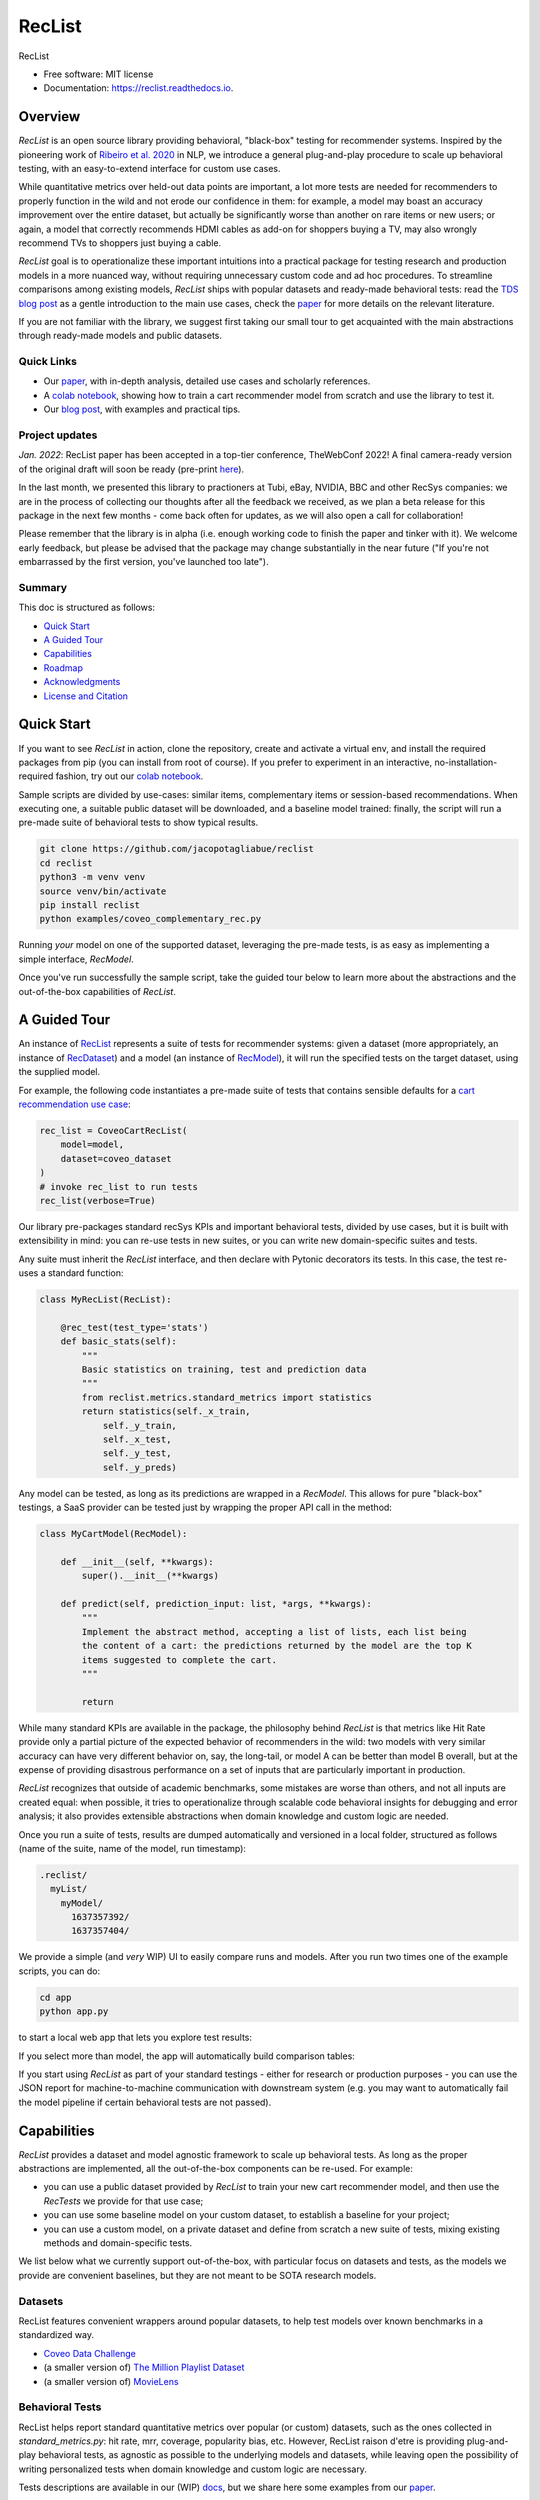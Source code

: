 =======
RecList
=======


.. image:: https://img.shields.io/pypi/v/reclist.svg
        :target: https://pypi.python.org/pypi/reclist

.. image:: https://readthedocs.org/projects/reclist/badge/?version=latest
        :target: https://reclist.readthedocs.io/en/latest/?version=latest
        :alt: Documentation Status

.. image:: https://github.com/jacopotagliabue/reclist/workflows/Python%20package/badge.svg
        :target: https://github.com/jacopotagliabue/reclist/actions

.. image:: https://img.shields.io/github/contributors/jacopotagliabue/reclist
        :target: https://github.com/jacopotagliabue/reclist/graphs/contributors/
        :alt: Contributors

.. image:: https://img.shields.io/badge/License-MIT-blue.svg
        :target: https://lbesson.mit-license.org/
        :alt: License

.. image:: https://pepy.tech/badge/reclist
        :target: https://pepy.tech/project/reclist
        :alt: Downloads

RecList


* Free software: MIT license
* Documentation: https://reclist.readthedocs.io.

Overview
--------

*RecList* is an open source library providing behavioral, "black-box" testing for recommender systems. Inspired by the pioneering work of
`Ribeiro et al. 2020 <https://aclanthology.org/2020.acl-main.442.pdf>`__ in NLP, we introduce a general plug-and-play procedure to scale up behavioral testing,
with an easy-to-extend interface for custom use cases. 

While quantitative metrics over held-out data points are important, a lot more tests are needed for recommenders
to properly function in the wild and not erode our confidence in them: for example, a model may boast an accuracy improvement over the entire dataset, but actually be significantly worse than another on rare items or new users; or again, a model that correctly recommends HDMI cables as add-on for shoppers buying a TV, may also wrongly  recommend TVs to shoppers just buying a cable. 

*RecList* goal is to operationalize these important intuitions into a practical package for testing research and production models in a more nuanced way, without
requiring unnecessary custom code and ad hoc procedures. To streamline comparisons among existing models, *RecList* ships with popular datasets and ready-made behavioral tests: read the `TDS blog post <https://towardsdatascience.com/ndcg-is-not-all-you-need-24eb6d2f1227>`__ as a gentle introduction to the main use cases, check the `paper <https://arxiv.org/abs/2111.09963>`__ for more details on the relevant literature.

If you are not familiar with the library, we suggest first taking our small tour to get acquainted with the main abstractions through ready-made models and public datasets.

Quick Links
~~~~~~~~~~~

* Our `paper <https://arxiv.org/abs/2111.09963>`__, with in-depth analysis, detailed use cases and scholarly references.
* A `colab notebook <https://colab.research.google.com/drive/1Wn5mm0csEkyWqmBBDxNBkfGR6CNfWeH-?usp=sharing>`__, showing how to train a cart recommender model from scratch and use the library to test it.
* Our `blog post <https://towardsdatascience.com/ndcg-is-not-all-you-need-24eb6d2f1227>`__, with examples and practical tips.

Project updates
~~~~~~~~~~~~~~~

*Jan. 2022*: RecList paper has been accepted in a top-tier conference, TheWebConf 2022! A final camera-ready version of the original draft will soon be ready (pre-print `here <https://arxiv.org/abs/2111.09963>`__).

In the last month, we presented this library to practioners at Tubi, eBay, NVIDIA, BBC and other RecSys companies: we are in the process of collecting our thoughts after all the feedback we received, as we plan a beta release for this package in the next few months - come back often for updates, as we will also open a call for collaboration!

Please remember that the library is in alpha (i.e. enough working code to finish the paper and tinker with it). We welcome early feedback, but please be advised that the package may change substantially in the near future ("If you're not embarrassed by the first version, you've launched too late"). 

Summary
~~~~~~~

This doc is structured as follows:

* `Quick Start`_
* `A Guided Tour`_
* `Capabilities`_
* `Roadmap`_
* `Acknowledgments`_
* `License and Citation`_

Quick Start
-----------

If you want to see *RecList* in action, clone the repository, create and activate a virtual env, and install the required packages from pip (you can install from root of course). If you prefer to experiment in an interactive, no-installation-required fashion, try out our `colab notebook <https://colab.research.google.com/drive/1Wn5mm0csEkyWqmBBDxNBkfGR6CNfWeH-?usp=sharing>`__.

Sample scripts are divided by use-cases: similar items, complementary items or session-based recommendations. When executing one, a suitable public dataset will be downloaded, and a baseline model trained: finally, the script will run a pre-made suite of behavioral tests to show typical results.

.. code-block:: bash

    git clone https://github.com/jacopotagliabue/reclist
    cd reclist
    python3 -m venv venv
    source venv/bin/activate
    pip install reclist
    python examples/coveo_complementary_rec.py

Running *your* model on one of the supported dataset, leveraging the pre-made tests, is as easy as implementing a simple interface, *RecModel*.

Once you've run successfully the sample script, take the guided tour below to learn more about the abstractions and the out-of-the-box capabilities of *RecList*.

A Guided Tour
-------------

An instance of `RecList <https://github.com/jacopotagliabue/reclist/blob/main/reclist/reclist.py>`__ represents a suite of tests for recommender systems: given
a dataset (more appropriately, an instance of `RecDataset <https://github.com/jacopotagliabue/reclist/blob/main/reclist/abstractions.py>`__)
and a model (an instance of `RecModel <https://github.com/jacopotagliabue/reclist/blob/main/reclist/abstractions.py>`__), it will run the specified tests on the target dataset, using the supplied model. 

For example, the following code instantiates a pre-made suite of tests that contains sensible defaults for a `cart recommendation use case <https://github.com/jacopotagliabue/reclist/blob/main/reclist/reclist.py>`__:

.. code-block:: python
   
    rec_list = CoveoCartRecList(
        model=model,
        dataset=coveo_dataset
    )
    # invoke rec_list to run tests
    rec_list(verbose=True)

Our library pre-packages standard recSys KPIs and important behavioral tests, divided by use cases, but it is built with extensibility in mind: you can re-use tests in new suites, or you can write new domain-specific suites and tests. 

Any suite must inherit the *RecList* interface, and then declare with Pytonic decorators its tests. In this case, the test re-uses a standard function:

.. code-block:: python
   
    class MyRecList(RecList):

        @rec_test(test_type='stats')
        def basic_stats(self):
            """
            Basic statistics on training, test and prediction data
            """
            from reclist.metrics.standard_metrics import statistics
            return statistics(self._x_train,
                self._y_train,
                self._x_test,
                self._y_test,
                self._y_preds)


Any model can be tested, as long as its predictions are wrapped in a *RecModel*. This allows for pure "black-box" testings, 
a SaaS provider can be tested just by wrapping the proper API call in the method:

.. code-block:: python
   
    class MyCartModel(RecModel):
    
        def __init__(self, **kwargs):
            super().__init__(**kwargs)

        def predict(self, prediction_input: list, *args, **kwargs):
            """
            Implement the abstract method, accepting a list of lists, each list being
            the content of a cart: the predictions returned by the model are the top K
            items suggested to complete the cart.
            """

            return

While many standard KPIs are available in the package, the philosophy behind *RecList* is that metrics like Hit Rate provide only a partial picture
of the expected behavior of recommenders in the wild: two models with very similar accuracy can have very different behavior on, say, the long-tail, or
model A can be better than model B overall, but at the expense of providing disastrous performance on a set of inputs that are particularly important in production. 

*RecList* recognizes that outside of academic benchmarks, some mistakes are worse than others, and not all inputs are created equal: when possible, it tries
to operationalize through scalable code behavioral insights for debugging and error analysis; it also
provides extensible abstractions when domain knowledge and custom logic are needed.

Once you run a suite of tests, results are dumped automatically and versioned in a local folder, structured as follows
(name of the suite, name of the model, run timestamp):

.. code-block:: 

    .reclist/
      myList/
        myModel/
          1637357392/
          1637357404/

We provide a simple (and *very* WIP) UI to easily compare runs and models. After you run two times one of the example scripts,
you can do:

.. code-block:: bash

    cd app
    python app.py

to start a local web app that lets you explore test results:    

.. image:: https://github.com/jacopotagliabue/reclist/blob/main/images/explorer.png
   :height: 200

If you select more than model, the app will automatically build comparison tables:

.. image:: https://github.com/jacopotagliabue/reclist/blob/main/images/comparison.png
   :height: 200

If you start using *RecList* as part of your standard testings - either for research or production purposes - you can use the JSON report
for machine-to-machine communication with downstream system (e.g. you may want to automatically fail the model pipeline if certain behavioral tests are not passed).

Capabilities
------------

*RecList* provides a dataset and model agnostic framework to scale up behavioral tests. As long as the proper abstractions
are implemented, all the out-of-the-box components can be re-used. For example:

* you can use a public dataset provided by *RecList* to train your new cart recommender model, and then use the *RecTests* we provide for that use case;

* you can use some baseline model on your custom dataset, to establish a baseline for your project;

* you can use a custom model, on a private dataset and define from scratch a new suite of tests, mixing existing methods and domain-specific tests.

We list below what we currently support out-of-the-box, with particular focus on datasets and tests, as the models we provide
are convenient baselines, but they are not meant to be SOTA research models.

Datasets
~~~~~~~~

RecList features convenient wrappers around popular datasets, to help test models over known benchmarks
in a standardized way.

* `Coveo Data Challenge <https://github.com/coveooss/SIGIR-ecom-data-challenge>`__
* (a smaller version of) `The Million Playlist Dataset <https://engineering.atspotify.com/2018/05/30/introducing-the-million-playlist-dataset-and-recsys-challenge-2018/>`__ 
* (a smaller version of) `MovieLens <https://grouplens.org/datasets/movielens/>`__

Behavioral Tests
~~~~~~~~~~~~~~~~

RecList helps report standard quantitative metrics over popular (or custom) datasets, such as the ones collected in 
*standard_metrics.py*: hit rate, mrr, coverage, popularity bias, etc. However, RecList raison d'etre is providing plug-and-play
behavioral tests, as agnostic as possible to the underlying models and datasets, while leaving open the possibility of writing
personalized tests when domain knowledge and custom logic are necessary.

Tests descriptions are available in our (WIP) `docs <https://reclist.readthedocs.io>`__, but we share here some examples from our `paper <https://arxiv.org/abs/2111.09963>`__.

First, RecList allows to compare the performance of models which may have similar aggregate KPIs (e.g. hit rate on the entire
test set) in different slices. When plotting HR by product popularity, it is easy to spot that
prod2vec works much better with rarer items than the alternatives:

.. image:: https://github.com/jacopotagliabue/reclist/blob/main/images/hit_rate_dist.png
   :height: 175

When slicing by important meta-data (in this simulated example, brands), RecList uncovers significant differences
in performance for different groups; since the features we care about vary across datasets,
the package allows for a generic way to partition the test set and compute per-slice metrics:

.. image:: https://github.com/jacopotagliabue/reclist/blob/main/images/slice_dist.png
   :height: 175

Finally, RecList can take advantage of the latent item space to compute the cosine distances <query item, ground truth> and 
<query item, prediction> for missed predictions in the test set. In a cart recommender use case, we expect items to
reflect the complementary nature of the suggestions: if a TV is in the cart, a model should recommend a HDMI cable,
not another TV. As we see in the comparison below, Google's predictions better match the label distribution,
suggesting that the model better capture the nature of the task:

.. image:: https://github.com/jacopotagliabue/reclist/blob/main/images/distance_to_query.png
   :height: 175

Roadmap
-------

To do:

* the app is just a stub: improve the report "contract" and extend the app capabilities, possibly including it in the library itself;

* continue adding default *RecTests* by use cases, and test them on public datasets;

* improving our test suites and refactor some abstractions;

* adding Colab tutorials and extensive documentation to explain the basic usage (a first `blog post <https://towardsdatascience.com/ndcg-is-not-all-you-need-24eb6d2f1227>`__ is out!).

We maintain a small Trello board on the project which we plan on sharing with the community: *more details coming soon*!

Contributing
~~~~~~~~~~~~

We will update this repo with some guidelines for contributions as soon as the codebase becomes more stable. Check back often for updates!

Acknowledgments
---------------

The main contributors are:

* Patrick John Chia - `LinkedIn <https://www.linkedin.com/in/patrick-john-chia-b0a34019b/>`__, `GitHub <https://github.com/patrickjohncyh>`__
* Jacopo Tagliabue - `LinkedIn <https://www.linkedin.com/in/jacopotagliabue/>`__, `GitHub <https://github.com/jacopotagliabue>`__
* Federico Bianchi - `LinkedIn <https://www.linkedin.com/in/federico-bianchi-3b7998121/>`__, `GitHub <https://github.com/vinid>`__
* Chloe He - `LinkedIn <https://www.linkedin.com/in/chloe-he//>`__, `GitHub <https://github.com/chloeh13q>`__
* Brian Ko - `LinkedIn <https://www.linkedin.com/in/briankosw/>`__, `GitHub <https://github.com/briankosw>`__

If you have questions or feedback, please reach out to: :code:`jacopo dot tagliabue at tooso dot ai`.

License and Citation
--------------------

All the code is released under an open MIT license. If you found *RecList* useful, please cite our pre-print: RecList will be a WWW paper soon, so the citation below will be updated soon.

.. code-block:: bash

 @inproceedings{Chia2021BeyondNB,
   title={Beyond NDCG: behavioral testing of recommender systems with RecList},
   author={Patrick John Chia and Jacopo Tagliabue and Federico Bianchi and Chloe He and Brian Ko},
   year={2021}
 }

Credits
-------

This package was created with Cookiecutter_ and the `audreyr/cookiecutter-pypackage`_ project template.

.. _Cookiecutter: https://github.com/audreyr/cookiecutter
.. _`audreyr/cookiecutter-pypackage`: https://github.com/audreyr/cookiecutter-pypackage
